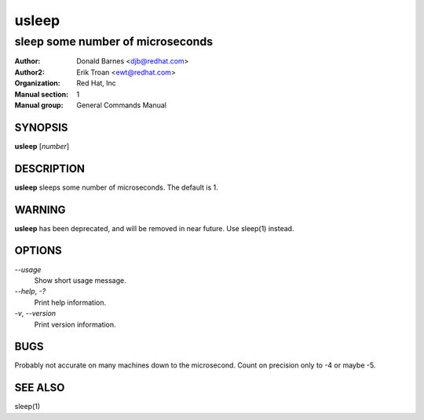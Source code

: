 .. |_| unicode:: U+0009 .. CHARACTER TABULATION

======
usleep
======

---------------------------------
sleep some number of microseconds
---------------------------------

:Author: Donald Barnes <djb@redhat.com>
:Author2: Erik Troan <ewt@redhat.com>         
:organization: Red Hat, Inc
:Manual section: 1
:Manual group: General Commands Manual

SYNOPSIS
--------

**usleep** \[\ *number*]

DESCRIPTION
-----------

**usleep** sleeps some number of microseconds. The default is 1.

WARNING
-------

**usleep** has been deprecated, and will be removed in near future. Use sleep(1) instead.

OPTIONS
-------

*--usage*
    Show short usage message.

*--help*, *-?*
    Print help information.

*-v*, *--version*
    Print version information.

BUGS
----

Probably not accurate on many machines down to the microsecond. Count on precision only to -4 or maybe -5.

SEE ALSO
--------

sleep(1)
